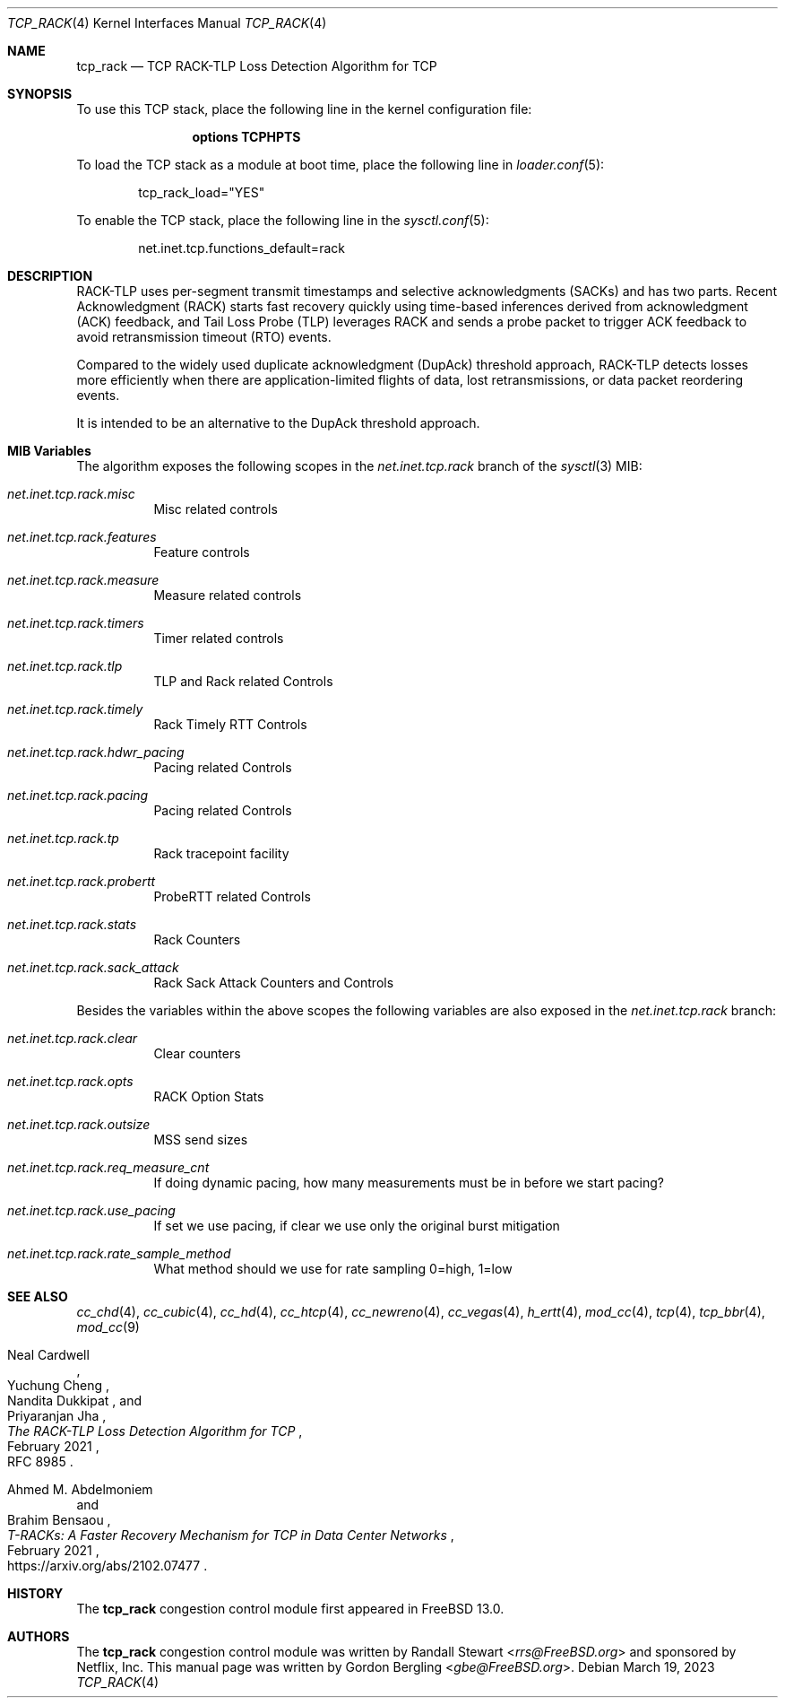 .\" SPDX-License-Identifier: BSD-2-Clause
.\"
.\" Copyright (c) 2022, Gordon Bergling <gbe@FreeBSD.org>
.\"
.\" Redistribution and use in source and binary forms, with or without
.\" modification, are permitted provided that the following conditions
.\" are met:
.\" 1. Redistributions of source code must retain the above copyright
.\"    notice, this list of conditions and the following disclaimer.
.\" 2. Redistributions in binary form must reproduce the above copyright
.\"    notice, this list of conditions and the following disclaimer in the
.\"    documentation and/or other materials provided with the distribution.
.\"
.\" THIS SOFTWARE IS PROVIDED BY THE AUTHOR AND CONTRIBUTORS ``AS IS'' AND
.\" ANY EXPRESS OR IMPLIED WARRANTIES, INCLUDING, BUT NOT LIMITED TO, THE
.\" IMPLIED WARRANTIES OF MERCHANTABILITY AND FITNESS FOR A PARTICULAR PURPOSE
.\" ARE DISCLAIMED. IN NO EVENT SHALL THE AUTHOR OR CONTRIBUTORS BE LIABLE FOR
.\" ANY DIRECT, INDIRECT, INCIDENTAL, SPECIAL, EXEMPLARY, OR CONSEQUENTIAL
.\" DAMAGES (INCLUDING, BUT NOT LIMITED TO, PROCUREMENT OF SUBSTITUTE GOODS
.\" OR SERVICES; LOSS OF USE, DATA, OR PROFITS; OR BUSINESS INTERRUPTION)
.\" HOWEVER CAUSED AND ON ANY THEORY OF LIABILITY, WHETHER IN CONTRACT, STRICT
.\" LIABILITY, OR TORT (INCLUDING NEGLIGENCE OR OTHERWISE) ARISING IN ANY WAY
.\" OUT OF THE USE OF THIS SOFTWARE, EVEN IF ADVISED OF THE POSSIBILITY OF
.\" SUCH DAMAGE.
.\"
.Dd March 19, 2023
.Dt TCP_RACK 4
.Os
.Sh NAME
.Nm tcp_rack
.Nd TCP RACK-TLP Loss Detection Algorithm for TCP
.Sh SYNOPSIS
To use this TCP stack, place the following line in the
kernel configuration file:
.Bd -ragged -offset indent
.Cd "options TCPHPTS"
.Ed
.Pp
To load the TCP stack as a module at boot time, place the following line in
.Xr loader.conf 5 :
.Bd -literal -offset indent
tcp_rack_load="YES"
.Ed
.Pp
To enable the TCP stack, place the following line in the
.Xr sysctl.conf 5 :
.Bd -literal -offset indent
net.inet.tcp.functions_default=rack
.Ed
.Sh DESCRIPTION
RACK-TLP uses per-segment transmit timestamps and selective
acknowledgments (SACKs) and has two parts.
Recent Acknowledgment (RACK) starts fast recovery quickly
using time-based inferences derived from acknowledgment (ACK)
feedback, and Tail Loss Probe (TLP) leverages RACK
and sends a probe packet to trigger ACK feedback to avoid
retransmission timeout (RTO) events.
.Pp
Compared to the widely used duplicate acknowledgment (DupAck)
threshold approach, RACK-TLP detects losses more efficiently
when there are application-limited flights of data, lost
retransmissions, or data packet reordering events.
.Pp
It is intended to be an alternative to the
DupAck threshold approach.
.Sh MIB Variables
The algorithm exposes the following scopes in the
.Va net.inet.tcp.rack
branch of the
.Xr sysctl 3
MIB:
.Bl -tag -width indent
.It Va net.inet.tcp.rack.misc
Misc related controls
.It Va net.inet.tcp.rack.features
Feature controls
.It Va net.inet.tcp.rack.measure
Measure related controls
.It Va net.inet.tcp.rack.timers
Timer related controls
.It Va net.inet.tcp.rack.tlp
TLP and Rack related Controls
.It Va net.inet.tcp.rack.timely
Rack Timely RTT Controls
.It Va net.inet.tcp.rack.hdwr_pacing
Pacing related Controls
.It Va net.inet.tcp.rack.pacing
Pacing related Controls
.It Va net.inet.tcp.rack.tp
Rack tracepoint facility
.It Va net.inet.tcp.rack.probertt
ProbeRTT related Controls
.It Va net.inet.tcp.rack.stats
Rack Counters
.It Va net.inet.tcp.rack.sack_attack
Rack Sack Attack Counters and Controls
.El
.Pp
Besides the variables within the above scopes the following
variables are also exposed in the
.Va net.inet.tcp.rack
branch:
.Bl -tag -width indent
.It Va net.inet.tcp.rack.clear
Clear counters
.It Va net.inet.tcp.rack.opts
RACK Option Stats
.It Va net.inet.tcp.rack.outsize
MSS send sizes
.It Va net.inet.tcp.rack.req_measure_cnt
If doing dynamic pacing, how many measurements
must be in before we start pacing?
.It Va net.inet.tcp.rack.use_pacing
If set we use pacing, if clear we use only the original burst mitigation
.It Va net.inet.tcp.rack.rate_sample_method
What method should we use for rate sampling 0=high, 1=low
.El
.Sh SEE ALSO
.Xr cc_chd 4 ,
.Xr cc_cubic 4 ,
.Xr cc_hd 4 ,
.Xr cc_htcp 4 ,
.Xr cc_newreno 4 ,
.Xr cc_vegas 4 ,
.Xr h_ertt 4 ,
.Xr mod_cc 4 ,
.Xr tcp 4 ,
.Xr tcp_bbr 4 ,
.Xr mod_cc 9
.Rs
.%A "Neal Cardwell"
.%A "Yuchung Cheng"
.%A "Nandita Dukkipat"
.%A "Priyaranjan Jha"
.%T "The RACK-TLP Loss Detection Algorithm for TCP"
.%O "RFC 8985"
.%D "February 2021"
.Re
.Rs
.%A "Ahmed M. Abdelmoniem"
.%A "Brahim Bensaou"
.%T "T-RACKs: A Faster Recovery Mechanism for TCP in Data Center Networks"
.%O "https://arxiv.org/abs/2102.07477"
.%D "February 2021"
.Re
.Sh HISTORY
The
.Nm
congestion control module first appeared in
.Fx 13.0 .
.Sh AUTHORS
.An -nosplit
The
.Nm
congestion control module was written by
.An Randall Stewart Aq Mt rrs@FreeBSD.org
and sponsored by Netflix, Inc.
This manual page was written by
.An Gordon Bergling Aq Mt gbe@FreeBSD.org .
